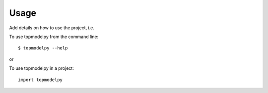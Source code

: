 Usage
=====

Add details on how to use the project, i.e.

To use topmodelpy from the command line::

    $ topmodelpy --help

or

To use topmodelpy in a project::

    import topmodelpy
